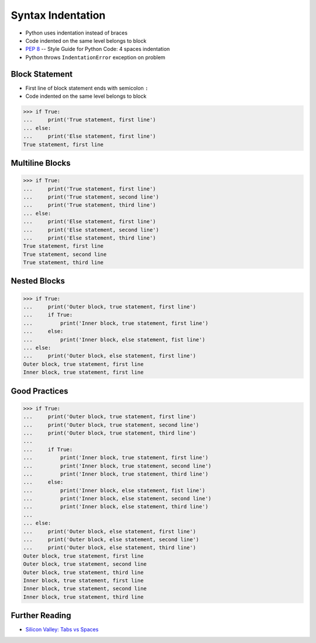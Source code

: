 Syntax Indentation
==================
* Python uses indentation instead of braces
* Code indented on the same level belongs to block
* :pep:`8` -- Style Guide for Python Code: 4 spaces indentation
* Python throws ``IndentationError`` exception on problem


Block Statement
---------------
* First line of block statement ends with semicolon ``:``
* Code indented on the same level belongs to block

>>> if True:
...     print('True statement, first line')
... else:
...     print('Else statement, first line')
True statement, first line


Multiline Blocks
----------------
>>> if True:
...     print('True statement, first line')
...     print('True statement, second line')
...     print('True statement, third line')
... else:
...     print('Else statement, first line')
...     print('Else statement, second line')
...     print('Else statement, third line')
True statement, first line
True statement, second line
True statement, third line


Nested Blocks
-------------
>>> if True:
...     print('Outer block, true statement, first line')
...     if True:
...         print('Inner block, true statement, first line')
...     else:
...         print('Inner block, else statement, fist line')
... else:
...     print('Outer block, else statement, first line')
Outer block, true statement, first line
Inner block, true statement, first line


Good Practices
--------------
>>> if True:
...     print('Outer block, true statement, first line')
...     print('Outer block, true statement, second line')
...     print('Outer block, true statement, third line')
...
...     if True:
...         print('Inner block, true statement, first line')
...         print('Inner block, true statement, second line')
...         print('Inner block, true statement, third line')
...     else:
...         print('Inner block, else statement, fist line')
...         print('Inner block, else statement, second line')
...         print('Inner block, else statement, third line')
...
... else:
...     print('Outer block, else statement, first line')
...     print('Outer block, else statement, second line')
...     print('Outer block, else statement, third line')
Outer block, true statement, first line
Outer block, true statement, second line
Outer block, true statement, third line
Inner block, true statement, first line
Inner block, true statement, second line
Inner block, true statement, third line


Further Reading
---------------
* `Silicon Valley: Tabs vs Spaces <https://youtu.be/SsoOG6ZeyUI>`_


.. todo:: Assignments
